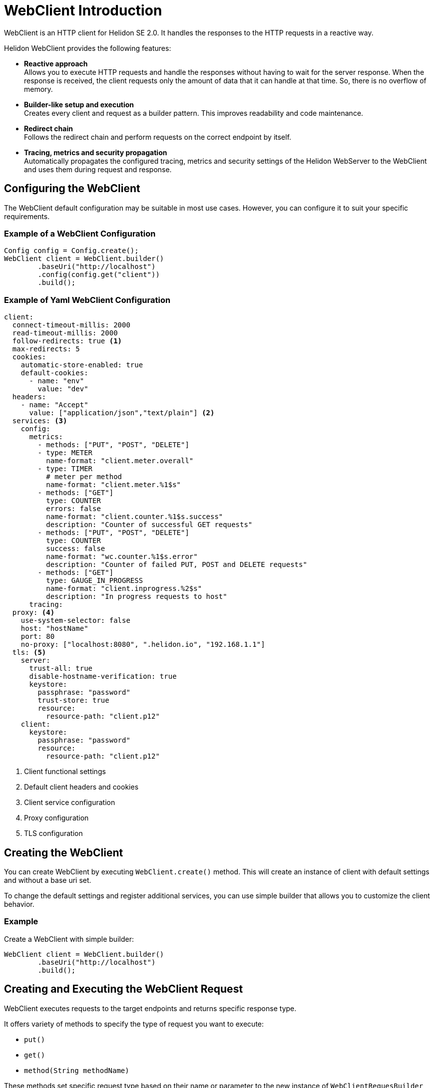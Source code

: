 ///////////////////////////////////////////////////////////////////////////////

    Copyright (c) 2020 Oracle and/or its affiliates.

    Licensed under the Apache License, Version 2.0 (the "License");
    you may not use this file except in compliance with the License.
    You may obtain a copy of the License at

        http://www.apache.org/licenses/LICENSE-2.0

    Unless required by applicable law or agreed to in writing, software
    distributed under the License is distributed on an "AS IS" BASIS,
    WITHOUT WARRANTIES OR CONDITIONS OF ANY KIND, either express or implied.
    See the License for the specific language governing permissions and
    limitations under the License.

///////////////////////////////////////////////////////////////////////////////

= WebClient Introduction
:h1Prefix: SE
:pagename: WebClient-Introduction
:description: Helidon WebClient
:keywords: helidon, se, rest, httpclient, webclient, reactive


WebClient is an HTTP client for Helidon SE 2.0. It handles the responses to the HTTP requests in a reactive way.

Helidon WebClient provides the following features:

* *Reactive approach* +
Allows you to execute HTTP requests and handle the responses without having to wait for the server response. When the response is received, the client requests only the amount of data that it can handle at that time. So, there is no overflow of memory.

* *Builder-like setup and execution* +
Creates every client and request as a builder pattern. This improves readability and code maintenance.

* *Redirect chain* +
Follows the redirect chain and perform requests on the correct endpoint by itself.

* *Tracing, metrics and security propagation* +
Automatically propagates the configured tracing, metrics and security settings of the Helidon WebServer to the WebClient and uses them during request and response.

== Configuring the WebClient

The WebClient default configuration may be suitable in most use cases. However, you can configure it to suit your specific requirements.

=== Example of a WebClient Configuration

[source,java]
----
Config config = Config.create();
WebClient client = WebClient.builder()
        .baseUri("http://localhost")
        .config(config.get("client"))
        .build();
----

=== Example of Yaml WebClient Configuration

[source, java]
----
client:
  connect-timeout-millis: 2000
  read-timeout-millis: 2000
  follow-redirects: true <1>
  max-redirects: 5
  cookies:
    automatic-store-enabled: true
    default-cookies:
      - name: "env"
        value: "dev"
  headers:
    - name: "Accept"
      value: ["application/json","text/plain"] <2>
  services: <3>
    config:
      metrics: 
        - methods: ["PUT", "POST", "DELETE"]
        - type: METER
          name-format: "client.meter.overall"
        - type: TIMER
          # meter per method
          name-format: "client.meter.%1$s"
        - methods: ["GET"]
          type: COUNTER
          errors: false
          name-format: "client.counter.%1$s.success"
          description: "Counter of successful GET requests"
        - methods: ["PUT", "POST", "DELETE"]
          type: COUNTER
          success: false
          name-format: "wc.counter.%1$s.error"
          description: "Counter of failed PUT, POST and DELETE requests"
        - methods: ["GET"]
          type: GAUGE_IN_PROGRESS
          name-format: "client.inprogress.%2$s"
          description: "In progress requests to host"
      tracing:
  proxy: <4>
    use-system-selector: false
    host: "hostName"
    port: 80
    no-proxy: ["localhost:8080", ".helidon.io", "192.168.1.1"]
  tls: <5>
    server:
      trust-all: true
      disable-hostname-verification: true
      keystore:
        passphrase: "password"
        trust-store: true
        resource:
          resource-path: "client.p12"
    client:
      keystore:
        passphrase: "password"
        resource:
          resource-path: "client.p12"
----

<1> Client functional settings
<2> Default client headers and cookies
<3> Client service configuration
<4> Proxy configuration
<5> TLS configuration

== Creating the WebClient

You can create WebClient by executing `WebClient.create()` method. This will create an instance of client with default settings and without a base uri set.

To change the default settings and register
additional services, you can use simple builder that allows you to customize the client behavior.

=== Example
.Create a WebClient with simple builder:
[source,java]
----
WebClient client = WebClient.builder()
        .baseUri("http://localhost")
        .build();
----

== Creating and Executing the WebClient Request

WebClient executes requests to the target endpoints and returns specific response type.

It offers variety of methods to specify the type of request you want to execute:

* `put()`
* `get()`
* `method(String methodName)`

These methods set specific request type based on their name or parameter to the new instance of `WebClientRequesBuilder` and return this instance based on configurations for specific request type.

You can set configuration for every request type before it is sent as described in <<Request Configuration>>.

For the final execution, use the following methods with variations and different parameters:

* `Single<T> submit(Object entity, Class<T> responseType)`
* `Single<T> request(Class<T> responseType)`

=== Example
.Execute a simple GET request to endpoint:
[source,java]
----
Single<String> response = client.get()
        .path("/endpoint")
        .request(String.class);
----

=== Request Configuration

The request settings are based on the following optional parameters, and change when a specific request is executed.

|===
|Parameter |Description

|`uri("http://example.com")`   |Overrides baseUri from WebClient
|`path("/path")`   |Adds path to the uri
|`queryParam("query", "parameter")`   |Adds query parameter to the request
|`fragment("someFragment")`   |Adds fragment to the request
|`headers(headers -> headers.addAccept(MediaType.APPLICATION_JSON))`   |Adds header to the request
|===

`WebClientRequestBuilder` class also provides specific header methods that help the user to set a particular header. The methods are:

* `contentType` (MediaType contentType)
* `accept` (MediaType... mediaTypes)

For more details, see the https://helidon.io/docs/latest/apidocs/io/helidon/webserver/RequestHeaders.html[Request Headers] API.


== Adding JSON Processing Media Support to the WebClient

JSON Processing (JSON-P) media support is not present in the WebClient by default. So, in this case, you must first register it before making a request.
This example shows how to register `JsonpSupport` using the following two methods.

=== Example

[source,java]
.Register JSON-P support to the WebClient.
----
WebClient.builder()
        .baseUri("http://localhost")
        .addReader(JsonpSupport.reader()) <1>
        .addWriter(JsonpSupport.writer()) <2>
        .addMediaService(JsonpSupport.create()) <3>
        .build();
----
<1> Adds JSON-P reader to all client requests.
<2> Adds JSON-P writer to all client requests.
<3> Adds JSON-P writer and reader to all client requests.

[source,java]
.Register JSON-P support only to the specific request.

----
WebClient webClient = WebClient.create();

WebClientRequestBuilder requestBuilder = webClient.get();
requestBuilder.writerContext().registerWriter(JsonSupport.writer()); <1>
requestBuilder.readerContext().registerReader(JsonSupport.reader()); <2>

requestBuilder.request(JsonObject.class)
----
<1> Adds JSON-P writer only to this request.
<2> Adds JSON-P reader only to this request.


== Maven Coordinates

The <<about/04_managing-dependencies.adoc,Managing Dependencies>> page describes how you should declare dependency management for Helidon applications. You must declare the following dependency in your project's pom.xml:

[source,xml]
.Dependency on WebClient.
----
<dependency>
    <groupId>io.helidon.webclient</groupId>
    <artifactId>helidon-webclient</artifactId>
</dependency>
----











